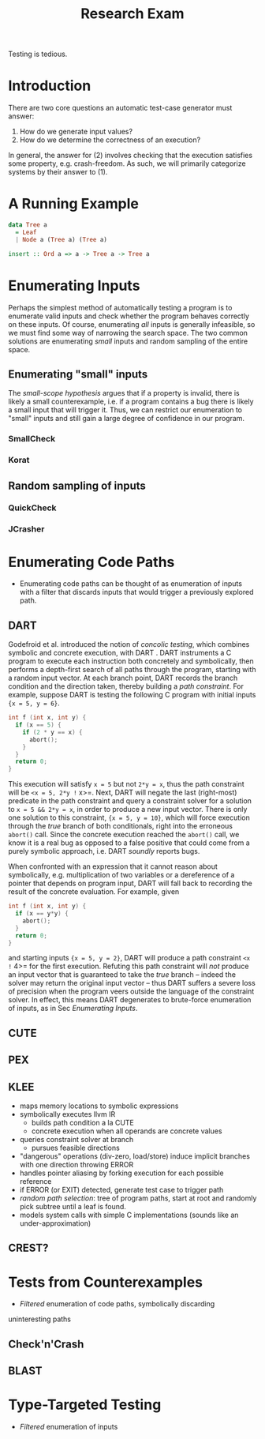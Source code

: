 #+TITLE: Research Exam
#+AUTHOR:
#+DATE:
#+OPTIONS: toc:nil texht:t
#+LATEX_CLASS: sigplanconf
#+LATEX_CLASS_OPTIONS: [blockstyle,preprint,nocopyrightspace]
#+LATEX_HEADER: \authorinfo{Eric Seidel}
# #+BIBLIOGRAPHY: bibliography plain

# FOCUS: Automatic test-case generation
# 1. enumerate inputs
# 2. enumerate code-paths
# 3. translate counterexamples from static analysis into tests

# Systems to cover
# - QuickCheck
# - SmallCheck
# - Korat (/ TestEra)
# - CUTE / DART / PEX
# - jCrasher / Check'n'Crash
# - BLAST (generating tests from counterexamples)
# - (Target)

#+BEGIN_ABSTRACT
Testing is tedious.
#+END_ABSTRACT

* Introduction
There are two core questions an automatic test-case generator must
answer:
1. How do we generate input values?
2. How do we determine the correctness of an execution?

In general, the answer for (2) involves checking that the execution
satisfies some property, e.g. crash-freedom. As such, we will primarily
categorize systems by their answer to (1).
* A Running Example
#+BEGIN_SRC haskell
data Tree a 
  = Leaf
  | Node a (Tree a) (Tree a)

insert :: Ord a => a -> Tree a -> Tree a
#+END_SRC

* Enumerating Inputs
Perhaps the simplest method of automatically testing a program is to
enumerate valid inputs and check whether the program behaves correctly
on these inputs. Of course, enumerating /all/ inputs is generally
infeasible, so we must find some way of narrowing the search space. The
two common solutions are enumerating /small/ inputs and random sampling
of the entire space.

** Enumerating "small" inputs
The /small-scope hypothesis/ \cite{jackson_software_2006} argues that if
a property is invalid, there is likely a small counterexample, i.e. if a
program contains a bug there is likely a small input that will trigger
it. Thus, we can restrict our enumeration to "small" inputs and still
gain a large degree of confidence in our program.

*** SmallCheck

*** Korat

** Random sampling of inputs
*** QuickCheck
*** JCrasher
* Enumerating Code Paths
- Enumerating code paths can be thought of as enumeration of inputs with
  a filter that discards inputs that would trigger a previously explored
  path.
** DART
Godefroid et al. introduced the notion of /concolic testing/, which
combines symbolic and concrete execution, with DART
\cite{godefroid_dart:_2005}. DART instruments a C program to execute
each instruction both concretely and symbolically, then performs a
depth-first search of all paths through the program, starting
with a random input vector. At each branch point, DART records the branch
condition and the direction taken, thereby building a /path
constraint/. For example, suppose DART is testing the following C program
with initial inputs ={x = 5, y = 6}=.

#+BEGIN_SRC c
int f (int x, int y) {
  if (x == 5) {
    if (2 * y == x) {
      abort();
    }
  }
  return 0;
}
#+END_SRC

This execution will satisfy =x = 5= but not =2*y = x=, thus the path
constraint will be =<x = 5, 2*y != x>=. Next, DART will negate the last
(right-most) predicate in the path constraint and query a constraint
solver for a solution to =x = 5 && 2*y = x=, in order to produce a new
input vector.
There is only one solution to this constraint, ={x = 5, y = 10}=, which
will force execution through the /true/ branch of both
conditionals, right into the erroneous =abort()= call. Since the
concrete execution reached the =abort()= call, we know it is a real bug
as opposed to a false positive that could come from a purely symbolic
approach, i.e. DART /soundly/ reports bugs.

When confronted with an expression that it cannot reason about
symbolically, e.g. multiplication of two variables or a dereference of a
pointer that depends on program input, DART will fall back to recording
the result of the concrete evaluation. For example, given

#+BEGIN_SRC c
int f (int x, int y) {
  if (x == y*y) {
    abort();
  }
  return 0;
}
#+END_SRC

and starting inputs ={x = 5, y = 2}=, DART will produce a path
constraint =<x != 4>= for the first execution. Refuting this path
constraint will /not/ produce an input vector that is guaranteed to take
the /true/ branch -- indeed the solver may return the original input
vector -- thus DART suffers a severe loss of precision when the program
veers outside the language of the constraint solver. In effect, this
means DART degenerates to brute-force enumeration of inputs, as in Sec
[[Enumerating Inputs]].

** CUTE
** PEX
** KLEE
\cite{cadar_klee}
- maps memory locations to symbolic expressions
- symbolically executes llvm IR
  - builds path condition a la CUTE
  - concrete execution when all operands are concrete values
- queries constraint solver at branch
  - pursues feasible directions
- "dangerous" operations (div-zero, load/store) induce implicit branches
  with one direction throwing ERROR
- handles pointer aliasing by forking execution for each possible reference
- if ERROR (or EXIT) detected, generate test case to trigger path
- /random path selection/: tree of program paths, start at root and
  randomly pick subtree until a leaf is found.
- models system calls with simple C implementations (sounds like an
  under-approximation)
** CREST?
* Tests from Counterexamples
- /Filtered/ enumeration of code paths, symbolically discarding
uninteresting paths
** Check'n'Crash
** BLAST
* Type-Targeted Testing
- /Filtered/ enumeration of inputs


#+LATEX: \bibliographystyle{plain}
#+LATEX: \bibliography{bibliography}
